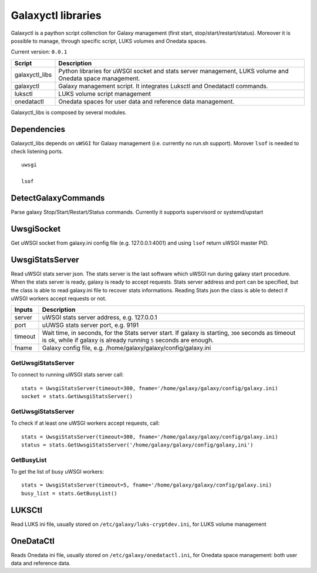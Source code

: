 Galaxyctl libraries
===================
Galaxyctl is a paython script collenction for Galaxy management (first start, stop/start/restart/status). Moreover it is possible to manage, through specific script, LUKS volumes and Onedata spaces.

Current version: ``0.0.1``

================  ================
Script            Description
================  ================
galaxyctl_libs    Python libraries for uWSGI socket and stats server management, LUKS volume and Onedata space management.
galaxyctl         Galaxy management script. It integrates Luksctl and Onedatactl commands.
luksctl           LUKS volume script management
onedatactl        Onedata spaces for user data and reference data management.
================  ================

Galaxyctl_libs is composed by several modules.

Dependencies
------------

Galaxyctl_libs depends on ``uWSGI`` for Galaxy management (i.e. currently no run.sh support). Morover ``lsof`` is needed to check listening ports.

::

  uwsgi
  
  lsof


DetectGalaxyCommands
--------------------
Parse galaxy Stop/Start/Restart/Status commands. Currently it supports supervisord or systemd/upstart

UwsgiSocket
-----------
Get uWSGI socket from galaxy.ini config file (e.g. 127.0.0.1:4001) and using ``lsof`` return uWSGI master PID.

UwsgiStatsServer
----------------
Read uWSGI stats server json.
The stats server is the last software which uWSGI run during galaxy start procedure. When the stats server is ready, galaxy is ready to accept requests.
Stats server address and port can be specified, but the class is able to read galaxy.ini file to recover stats informations.
Reading Stats json the class is able to detect if uWSGI workers accept requests or not.

=========  ====================
Inputs     Description
=========  ====================
server     uWSGI stats server address, e.g. 127.0.0.1
port       uUWSG stats server port, e.g. 9191
timeout    Wait time, in seconds, for the Stats server start. If galaxy is starting, ``300`` seconds as timeout is ok, while if galaxy is already running ``5`` seconds are enough.
fname      Galaxy config file, e.g. /home/galaxy/galaxy/config/galaxy.ini
=========  ====================

GetUwsgiStatsServer
*******************
To connect to running uWSGI stats server call:

::

   stats = UwsgiStatsServer(timeout=300, fname='/home/galaxy/galaxy/config/galaxy.ini)
   socket = stats.GetUwsgiStatsServer()

GetUwsgiStatsServer
*******************
To check if at least one uWSGI workers accept requests, call:

::

   stats = UwsgiStatsServer(timeout=300, fname='/home/galaxy/galaxy/config/galaxy.ini)
   status = stats.GetUwsgiStatsServer('/home/galaxy/galaxy/config/galaxy,ini')

GetBusyList
***********
To get the list of busy uWSGI workers:

::

  stats = UwsgiStatsServer(timeout=5, fname='/home/galaxy/galaxy/config/galaxy.ini)
  busy_list = stats.GetBusyList()

LUKSCtl
-------
Read LUKS ini file, usually stored on ``/etc/galaxy/luks-cryptdev.ini``, for LUKS volume management

OneDataCtl
----------
Reads Onedata ini file, usually stored on ``/etc/galaxy/onedatactl.ini``, for Onedata space management: both user data and reference data.
